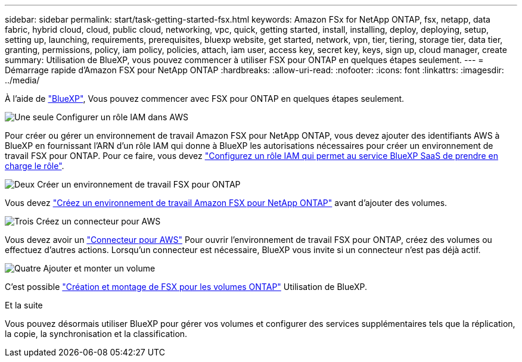 ---
sidebar: sidebar 
permalink: start/task-getting-started-fsx.html 
keywords: Amazon FSx for NetApp ONTAP, fsx, netapp, data fabric, hybrid cloud, cloud, public cloud, networking, vpc, quick, getting started, install, installing, deploy, deploying, setup, setting up, launching, requirements, prerequisites, bluexp website, get started, network, vpn, tier, tiering, storage tier, data tier, granting, permissions, policy, iam policy, policies, attach, iam user, access key, secret key, keys, sign up, cloud manager, create 
summary: Utilisation de BlueXP, vous pouvez commencer à utiliser FSX pour ONTAP en quelques étapes seulement. 
---
= Démarrage rapide d'Amazon FSX pour NetApp ONTAP
:hardbreaks:
:allow-uri-read: 
:nofooter: 
:icons: font
:linkattrs: 
:imagesdir: ../media/


[role="lead"]
À l'aide de link:https://docs.netapp.com/us-en/bluexp-family/["BlueXP"^], Vous pouvez commencer avec FSX pour ONTAP en quelques étapes seulement.

.image:https://raw.githubusercontent.com/NetAppDocs/common/main/media/number-1.png["Une seule"] Configurer un rôle IAM dans AWS
[role="quick-margin-para"]
Pour créer ou gérer un environnement de travail Amazon FSX pour NetApp ONTAP, vous devez ajouter des identifiants AWS à BlueXP en fournissant l'ARN d'un rôle IAM qui donne à BlueXP les autorisations nécessaires pour créer un environnement de travail FSX pour ONTAP. Pour ce faire, vous devez link:../requirements/task-setting-up-permissions-fsx.html["Configurez un rôle IAM qui permet au service BlueXP SaaS de prendre en charge le rôle"].

.image:https://raw.githubusercontent.com/NetAppDocs/common/main/media/number-2.png["Deux"] Créer un environnement de travail FSX pour ONTAP
[role="quick-margin-para"]
Vous devez link:../use/task-creating-fsx-working-environment.html["Créez un environnement de travail Amazon FSX pour NetApp ONTAP"] avant d'ajouter des volumes.

.image:https://raw.githubusercontent.com/NetAppDocs/common/main/media/number-3.png["Trois"] Créez un connecteur pour AWS
[role="quick-margin-para"]
Vous devez avoir un https://docs.netapp.com/us-en/bluexp-setup-admin/concept-connectors.html#how-to-create-a-connector["Connecteur pour AWS"^] Pour ouvrir l'environnement de travail FSX pour ONTAP, créez des volumes ou effectuez d'autres actions. Lorsqu'un connecteur est nécessaire, BlueXP vous invite si un connecteur n'est pas déjà actif.

.image:https://raw.githubusercontent.com/NetAppDocs/common/main/media/number-4.png["Quatre"] Ajouter et monter un volume
[role="quick-margin-para"]
C'est possible link:../use/task-add-fsx-volumes.html["Création et montage de FSX pour les volumes ONTAP"] Utilisation de BlueXP.

.Et la suite
Vous pouvez désormais utiliser BlueXP pour gérer vos volumes et configurer des services supplémentaires tels que la réplication, la copie, la synchronisation et la classification.
